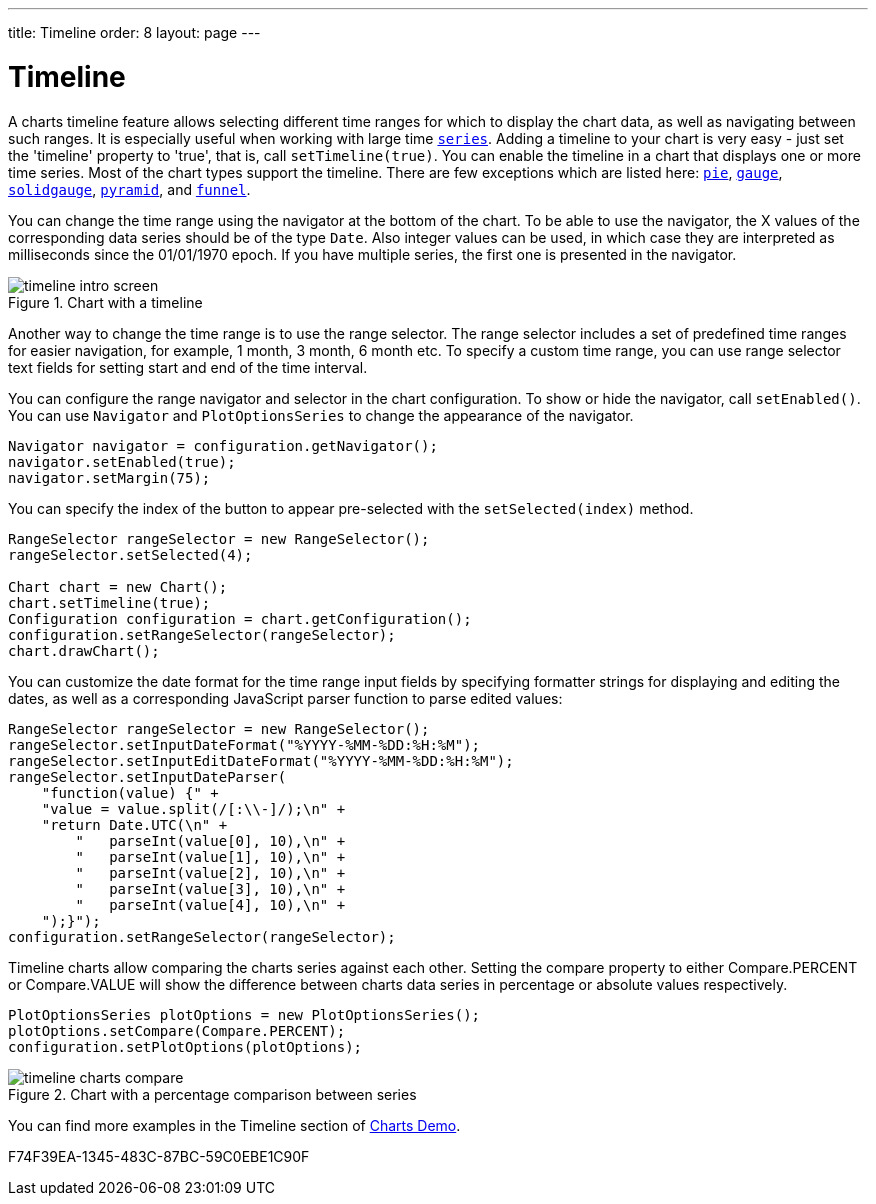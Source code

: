 ---
title: Timeline
order: 8
layout: page
---

[[charts.timeline]]
= Timeline

A charts timeline feature allows selecting different time ranges for which to display the chart data,
as well as navigating between such ranges. It is especially useful when working with large time
<<basic-use#charts.basic-use.data, `series`>>.
Adding a timeline to your chart is very easy - just set the 'timeline' property to 'true',
that is, call [methodname]`setTimeline(true)`.
You can enable the timeline in a chart that displays one or more time series.
Most of the chart types support the timeline.
There are few exceptions which are listed here:
<<charttypes#charts.charttypes.pie, `pie`>>,
<<charttypes#charts.charttypes.gauge, `gauge`>>,
<<charttypes#charts.charttypes.solidgauge, `solidgauge`>>,
<<charttypes#charts.charttypes.funnel, `pyramid`>>, and
<<charttypes#charts.charttypes.funnel, `funnel`>>.

You can change the time range using the navigator at the bottom of the chart.
To be able to use the navigator, the X values of the corresponding data series should be of the type [classname]`Date`.
Also integer values can be used, in which case they are interpreted as milliseconds since the 01/01/1970 epoch.
If you have multiple series, the first one is presented in the navigator.

[[figure.charts.timeline.timeline-intro]]
.Chart with a timeline
image::img/timeline_intro_screen.png[]

Another way to change the time range is to use the range selector. The range selector includes
a set of predefined time ranges for easier navigation, for example, 1 month, 3 month, 6 month etc. To specify a custom time range, you can
use range selector text fields for setting start and end of the time interval.

You can configure the range navigator and selector in the chart configuration.
To show or hide the navigator, call [methodname]`setEnabled()`. You can use [classname]`Navigator` and
[classname]`PlotOptionsSeries` to change the appearance of the navigator.
[source,java]
----
Navigator navigator = configuration.getNavigator();
navigator.setEnabled(true);
navigator.setMargin(75);
----

You can specify the index of the button to appear pre-selected with the [methodname]`setSelected(index)` method.

[source,java]
----
RangeSelector rangeSelector = new RangeSelector();
rangeSelector.setSelected(4);

Chart chart = new Chart();
chart.setTimeline(true);
Configuration configuration = chart.getConfiguration();
configuration.setRangeSelector(rangeSelector);
chart.drawChart();
----
You can customize the date format for the time range input fields by specifying formatter strings
for displaying and editing the dates, as well as a corresponding JavaScript parser
function to parse edited values:

[source,java]
----
RangeSelector rangeSelector = new RangeSelector();
rangeSelector.setInputDateFormat("%YYYY-%MM-%DD:%H:%M");
rangeSelector.setInputEditDateFormat("%YYYY-%MM-%DD:%H:%M");
rangeSelector.setInputDateParser(
    "function(value) {" +
    "value = value.split(/[:\\-]/);\n" +
    "return Date.UTC(\n" +
        "   parseInt(value[0], 10),\n" +
        "   parseInt(value[1], 10),\n" +
        "   parseInt(value[2], 10),\n" +
        "   parseInt(value[3], 10),\n" +
        "   parseInt(value[4], 10),\n" +
    ");}");
configuration.setRangeSelector(rangeSelector);
----
Timeline charts allow comparing the charts series against each other.
Setting the compare property to either [constant]#Compare.PERCENT# or [constant]#Compare.VALUE# will show the difference between
charts data series in percentage or absolute values respectively.
[source,java]
----
PlotOptionsSeries plotOptions = new PlotOptionsSeries();
plotOptions.setCompare(Compare.PERCENT);
configuration.setPlotOptions(plotOptions);
----
[[figure.charts.timeline.timeline-compare]]
.Chart with a percentage comparison between series
image::img/timeline_charts_compare.png[]

You can find more examples in the Timeline section of
https://demo.vaadin.com/charts/CompareMultipleSeries[Charts Demo].


[.discussion-id]
F74F39EA-1345-483C-87BC-59C0EBE1C90F

